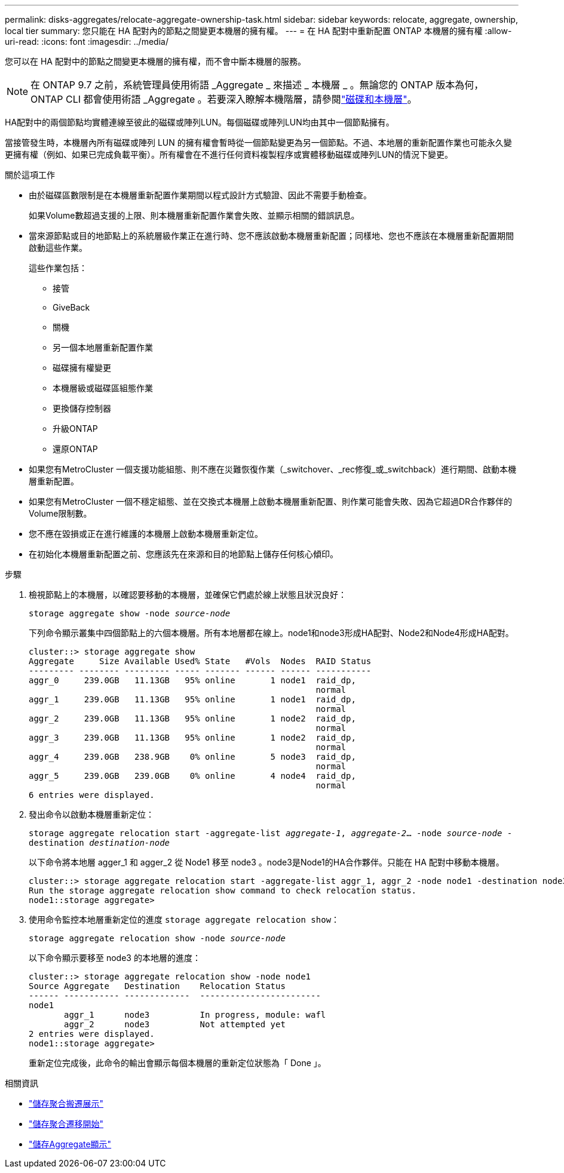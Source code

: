---
permalink: disks-aggregates/relocate-aggregate-ownership-task.html 
sidebar: sidebar 
keywords: relocate, aggregate, ownership, local tier 
summary: 您只能在 HA 配對內的節點之間變更本機層的擁有權。 
---
= 在 HA 配對中重新配置 ONTAP 本機層的擁有權
:allow-uri-read: 
:icons: font
:imagesdir: ../media/


[role="lead"]
您可以在 HA 配對中的節點之間變更本機層的擁有權，而不會中斷本機層的服務。


NOTE: 在 ONTAP 9.7 之前，系統管理員使用術語 _Aggregate _ 來描述 _ 本機層 _ 。無論您的 ONTAP 版本為何， ONTAP CLI 都會使用術語 _Aggregate 。若要深入瞭解本機階層，請參閱link:../disks-aggregates/index.html["磁碟和本機層"]。

HA配對中的兩個節點均實體連線至彼此的磁碟或陣列LUN。每個磁碟或陣列LUN均由其中一個節點擁有。

當接管發生時，本機層內所有磁碟或陣列 LUN 的擁有權會暫時從一個節點變更為另一個節點。不過、本地層的重新配置作業也可能永久變更擁有權（例如、如果已完成負載平衡）。所有權會在不進行任何資料複製程序或實體移動磁碟或陣列LUN的情況下變更。

.關於這項工作
* 由於磁碟區數限制是在本機層重新配置作業期間以程式設計方式驗證、因此不需要手動檢查。
+
如果Volume數超過支援的上限、則本機層重新配置作業會失敗、並顯示相關的錯誤訊息。

* 當來源節點或目的地節點上的系統層級作業正在進行時、您不應該啟動本機層重新配置；同樣地、您也不應該在本機層重新配置期間啟動這些作業。
+
這些作業包括：

+
** 接管
** GiveBack
** 關機
** 另一個本地層重新配置作業
** 磁碟擁有權變更
** 本機層級或磁碟區組態作業
** 更換儲存控制器
** 升級ONTAP
** 還原ONTAP


* 如果您有MetroCluster 一個支援功能組態、則不應在災難恢復作業（_switchover、_rec修復_或_switchback）進行期間、啟動本機層重新配置。
* 如果您有MetroCluster 一個不穩定組態、並在交換式本機層上啟動本機層重新配置、則作業可能會失敗、因為它超過DR合作夥伴的Volume限制數。
* 您不應在毀損或正在進行維護的本機層上啟動本機層重新定位。
* 在初始化本機層重新配置之前、您應該先在來源和目的地節點上儲存任何核心傾印。


.步驟
. 檢視節點上的本機層，以確認要移動的本機層，並確保它們處於線上狀態且狀況良好：
+
`storage aggregate show -node _source-node_`

+
下列命令顯示叢集中四個節點上的六個本機層。所有本地層都在線上。node1和node3形成HA配對、Node2和Node4形成HA配對。

+
[listing]
----
cluster::> storage aggregate show
Aggregate     Size Available Used% State   #Vols  Nodes  RAID Status
--------- -------- --------- ----- ------- ------ ------ -----------
aggr_0     239.0GB   11.13GB   95% online       1 node1  raid_dp,
                                                         normal
aggr_1     239.0GB   11.13GB   95% online       1 node1  raid_dp,
                                                         normal
aggr_2     239.0GB   11.13GB   95% online       1 node2  raid_dp,
                                                         normal
aggr_3     239.0GB   11.13GB   95% online       1 node2  raid_dp,
                                                         normal
aggr_4     239.0GB   238.9GB    0% online       5 node3  raid_dp,
                                                         normal
aggr_5     239.0GB   239.0GB    0% online       4 node4  raid_dp,
                                                         normal
6 entries were displayed.
----
. 發出命令以啟動本機層重新定位：
+
`storage aggregate relocation start -aggregate-list _aggregate-1_, _aggregate-2_... -node _source-node_ -destination _destination-node_`

+
以下命令將本地層 agger_1 和 agger_2 從 Node1 移至 node3 。node3是Node1的HA合作夥伴。只能在 HA 配對中移動本機層。

+
[listing]
----
cluster::> storage aggregate relocation start -aggregate-list aggr_1, aggr_2 -node node1 -destination node3
Run the storage aggregate relocation show command to check relocation status.
node1::storage aggregate>
----
. 使用命令監控本地層重新定位的進度 `storage aggregate relocation show`：
+
`storage aggregate relocation show -node _source-node_`

+
以下命令顯示要移至 node3 的本地層的進度：

+
[listing]
----
cluster::> storage aggregate relocation show -node node1
Source Aggregate   Destination    Relocation Status
------ ----------- -------------  ------------------------
node1
       aggr_1      node3          In progress, module: wafl
       aggr_2      node3          Not attempted yet
2 entries were displayed.
node1::storage aggregate>
----
+
重新定位完成後，此命令的輸出會顯示每個本機層的重新定位狀態為「 Done 」。



.相關資訊
* link:https://docs.netapp.com/us-en/ontap-cli/storage-aggregate-relocation-show.html["儲存聚合搬遷展示"^]
* link:https://docs.netapp.com/us-en/ontap-cli/storage-aggregate-relocation-start.html["儲存聚合遷移開始"^]
* link:https://docs.netapp.com/us-en/ontap-cli/storage-aggregate-show.html["儲存Aggregate顯示"^]

